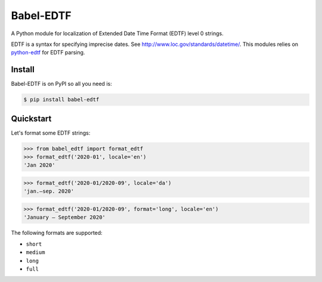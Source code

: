 ..
    Copyright (C) 2020 CERN.

    Babel-EDTF is free software; you can redistribute it and/or modify it
    under the terms of the MIT License; see LICENSE file for more details.

============
 Babel-EDTF
============

A Python module for localization of Extended Date Time Format (EDTF) level 0
strings.

EDTF is a syntax for specifying imprecise dates. See
http://www.loc.gov/standards/datetime/. This modules relies on
`python-edtf <https://pypi.org/project/edtf/>`_ for
EDTF parsing.

Install
-------

Babel-EDTF is on PyPI so all you need is:

.. code-block:: console

   $ pip install babel-edtf

Quickstart
----------
Let's format some EDTF strings:

>>> from babel_edtf import format_edtf
>>> format_edtf('2020-01', locale='en')
'Jan 2020'

>>> format_edtf('2020-01/2020-09', locale='da')
'jan.–sep. 2020'

>>> format_edtf('2020-01/2020-09', format='long', locale='en')
'January – September 2020'

The following formats are supported:

- ``short``
- ``medium``
- ``long``
- ``full``
